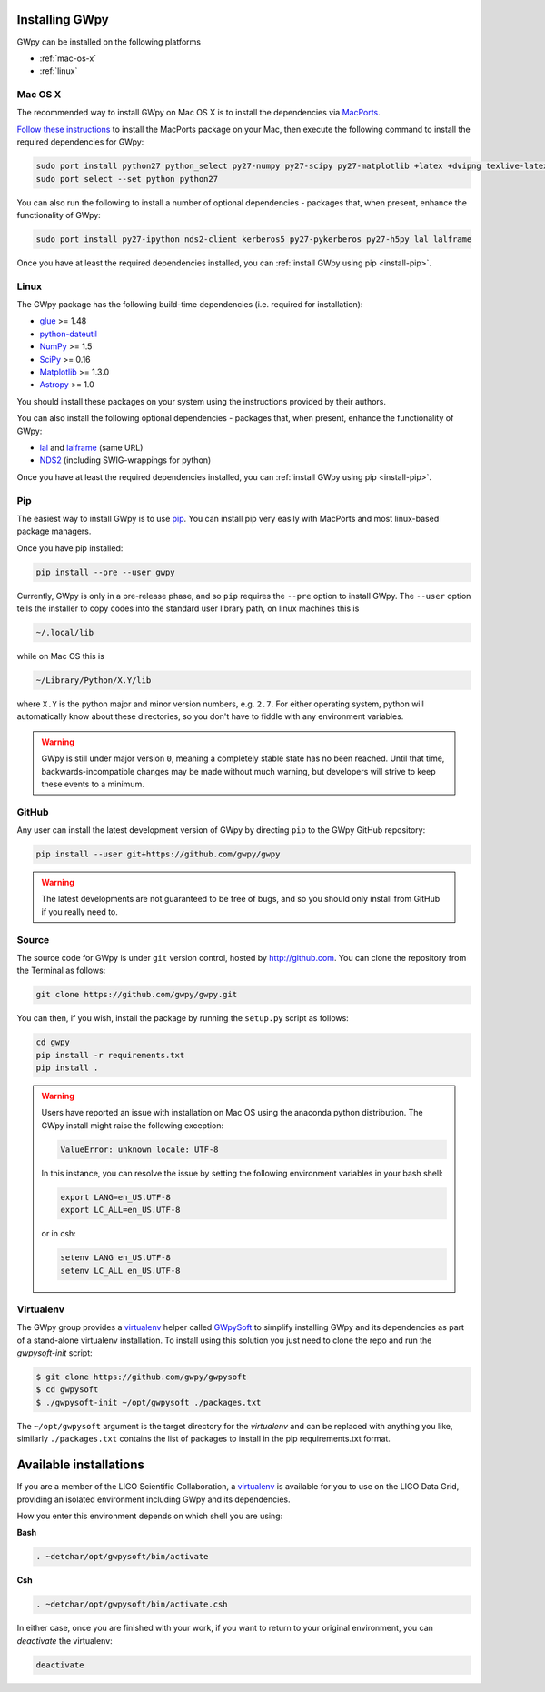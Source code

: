 .. _install:

***************
Installing GWpy
***************

GWpy can be installed on the following platforms

- :ref:`mac-os-x`
- :ref:`linux`


.. _mac-os-x:

========
Mac OS X
========

The recommended way to install GWpy on Mac OS X is to install the dependencies via `MacPorts <https://www.macports.org>`_.

`Follow these instructions <https://www.macports.org/install.php>`_ to install the MacPorts package on your Mac, then execute the following command to install the required dependencies for GWpy:

.. code-block:: bash

   sudo port install python27 python_select py27-numpy py27-scipy py27-matplotlib +latex +dvipng texlive-latex-extra py27-astropy glue
   sudo port select --set python python27

You can also run the following to install a number of optional dependencies - packages that, when present, enhance the functionality of GWpy:

.. code-block:: bash

   sudo port install py27-ipython nds2-client kerberos5 py27-pykerberos py27-h5py lal lalframe

Once you have at least the required dependencies installed, you can :ref:`install GWpy using pip <install-pip>`.

.. _linux:

=====
Linux
=====

The GWpy package has the following build-time dependencies (i.e. required for installation):

* `glue <https://www.lsc-group.phys.uwm.edu/daswg/projects/glue.html>`_ >= 1.48
* `python-dateutil <https://pypi.python.org/pypi/python-dateutil/>`_
* `NumPy <http://www.numpy.org>`_ >= 1.5
* `SciPy <http://www.scipy.org>`_ >= 0.16
* `Matplotlib <http://matplotlib.org>`_ >= 1.3.0
* `Astropy <http://astropy.org>`_ >= 1.0

You should install these packages on your system using the instructions provided by their authors.

You can also install the following optional dependencies - packages that, when present, enhance the functionality of GWpy:

* `lal <https://www.lsc-group.phys.uwm.edu/daswg/projects/lalsuite.html>`_ and `lalframe <https://www.lsc-group.phys.uwm.edu/daswg/projects/lalsuite.html>`_ (same URL)
* `NDS2 <https://www.lsc-group.phys.uwm.edu/daswg/projects/nds-client.html>`_ (including SWIG-wrappings for python)

Once you have at least the required dependencies installed, you can :ref:`install GWpy using pip <install-pip>`.

.. _install-pip:

===
Pip
===

The easiest way to install GWpy is to use `pip <https://pip.pypa.io/en/latest/index.html>`_. You can install pip very easily with MacPorts and most linux-based package managers.

Once you have pip installed:

.. code-block:: bash

   pip install --pre --user gwpy

Currently, GWpy is only in a pre-release phase, and so ``pip`` requires the ``--pre`` option to install GWpy.
The ``--user`` option tells the installer to copy codes into the standard user library path, on linux machines this is

.. code-block:: bash

    ~/.local/lib

while on Mac OS this is

.. code-block:: bash

    ~/Library/Python/X.Y/lib

where ``X.Y`` is the python major and minor version numbers, e.g. ``2.7``.
For either operating system, python will automatically know about these directories, so you don't have to fiddle with any environment variables.

.. warning::

   GWpy is still under major version ``0``, meaning a completely stable state has no been reached. Until that time, backwards-incompatible changes may be made without much warning, but developers will strive to keep these events to a minimum.

======
GitHub
======

Any user can install the latest development version of GWpy by directing ``pip`` to the GWpy GitHub repository:

.. code-block:: bash

   pip install --user git+https://github.com/gwpy/gwpy

.. warning::

   The latest developments are not guaranteed to be free of bugs, and so you should only install from GitHub if you really need to.

======
Source
======

The source code for GWpy is under ``git`` version control, hosted by http://github.com.
You can clone the repository from the Terminal as follows:

.. code-block:: bash

    git clone https://github.com/gwpy/gwpy.git

You can then, if you wish, install the package by running the ``setup.py`` script as follows:

.. code-block:: bash

    cd gwpy
    pip install -r requirements.txt
    pip install .

.. warning::

   Users have reported an issue with installation on Mac OS using the anaconda python distribution. The GWpy install might raise the following exception:

   .. code::

      ValueError: unknown locale: UTF-8

   In this instance, you can resolve the issue by setting the following environment variables in your bash shell:

   .. code:: bash

      export LANG=en_US.UTF-8
      export LC_ALL=en_US.UTF-8

   or in csh:

   .. code:: csh

      setenv LANG en_US.UTF-8
      setenv LC_ALL en_US.UTF-8

==========
Virtualenv
==========

The GWpy group provides a `virtualenv <https://virtualenv.pypa.io/>`_ helper called `GWpySoft <https://github.com/gwpy/gwpysoft/>`_ to simplify installing GWpy and its dependencies as part of a stand-alone virtualenv installation.
To install using this solution you just need to clone the repo and run the `gwpysoft-init` script:

.. code-block:: bash

   $ git clone https://github.com/gwpy/gwpysoft
   $ cd gwpysoft
   $ ./gwpysoft-init ~/opt/gwpysoft ./packages.txt

The ``~/opt/gwpysoft`` argument is the target directory for the `virtualenv` and can be replaced with anything you like, similarly ``./packages.txt`` contains the list of packages to install in the pip requirements.txt format.

***********************
Available installations
***********************

If you are a member of the LIGO Scientific Collaboration, a `virtualenv <https://virtualenv.pypa.io/en/latest/>`_ is available for you to use on the LIGO Data Grid, providing an isolated environment including GWpy and its dependencies.

How you enter this environment depends on which shell you are using:

**Bash**

.. code-block:: bash

   . ~detchar/opt/gwpysoft/bin/activate

**Csh**

.. code-block:: csh

   . ~detchar/opt/gwpysoft/bin/activate.csh

In either case, once you are finished with your work, if you want to return to your original environment, you can `deactivate` the virtualenv:

.. code-block:: bash

   deactivate

